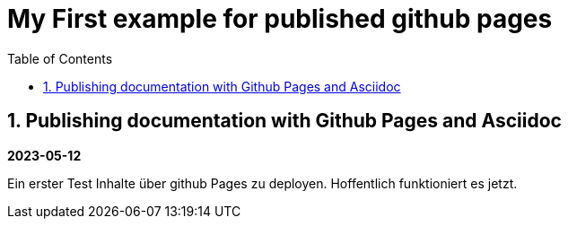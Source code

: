 //
// file: index.adoc
//
= My First example for published github pages
:sectnums:
:toc: left
:toclevels: 3

:toc!:

== Publishing documentation with Github Pages and Asciidoc

*2023-05-12*

Ein erster Test Inhalte über github Pages zu deployen.
Hoffentlich funktioniert es jetzt. 
